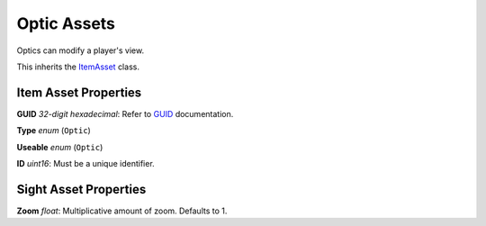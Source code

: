Optic Assets
============

Optics can modify a player's view.

This inherits the `ItemAsset <README.rst>`_ class.

Item Asset Properties
---------------------

**GUID** *32-digit hexadecimal*: Refer to `GUID <GUID.rst>`_ documentation.

**Type** *enum* (``Optic``)

**Useable** *enum* (``Optic``)

**ID** *uint16*: Must be a unique identifier.

Sight Asset Properties
----------------------

**Zoom** *float*: Multiplicative amount of zoom. Defaults to 1.

